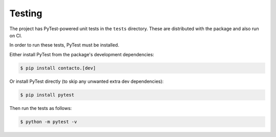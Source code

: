 Testing
#######


The project has PyTest-powered unit tests in the ``tests`` directory.
These are distributed with the package and also run on CI.

In order to run these tests, PyTest must be installed.

Either install PyTest from the package's development dependencies:

.. code:: bash

    $ pip install contacto.[dev]

Or install PyTest directly (to skip any unwanted extra dev dependencies):

.. code:: bash

    $ pip install pytest

Then run the tests as follows:

.. code:: bash

    $ python -m pytest -v
